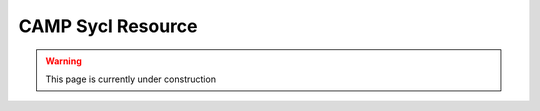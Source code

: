 
.. _sycl_resource-label:

==================
CAMP Sycl Resource 
==================

.. WARNING:: This page is currently under construction
